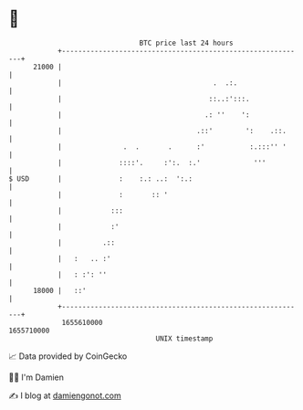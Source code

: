 * 👋

#+begin_example
                                   BTC price last 24 hours                    
               +------------------------------------------------------------+ 
         21000 |                                                            | 
               |                                     .  .:.                 | 
               |                                    ::..:':::.              | 
               |                                   .: ''    ':              | 
               |                                 .::'        ':    .::.     | 
               |               .  .       .      :'           :.:::'' '     | 
               |              ::::'.     :':.  :.'             '''          | 
   $ USD       |              :    :.: ..:  ':.:                            | 
               |              :       :: '                                  | 
               |            :::                                             | 
               |            :'                                              | 
               |          .::                                               | 
               |   :   .. :'                                                | 
               |   : :': ''                                                 | 
         18000 |   ::'                                                      | 
               +------------------------------------------------------------+ 
                1655610000                                        1655710000  
                                       UNIX timestamp                         
#+end_example
📈 Data provided by CoinGecko

🧑‍💻 I'm Damien

✍️ I blog at [[https://www.damiengonot.com][damiengonot.com]]
